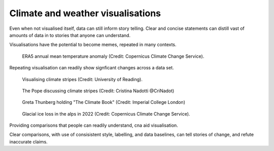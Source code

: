 .. _climate-weather:

Climate and weather visualisations
----------------------------------

.. raw:: html

    <embed>
      <blockquote class="twitter-tweet"><p lang="en" dir="ltr">There is a 98% chance of at least one in the next five years beating the temperature record set in 2016.<br><br>It is a moral, economic &amp; social imperative to help countries prepare for &amp; adapt to the increasingly harmful impacts of the climate crisis.</p>&mdash; António Guterres (@antonioguterres) <a href="https://twitter.com/antonioguterres/status/1658842308144504836?ref_src=twsrc%5Etfw">May 17, 2023</a></blockquote> <script async src="https://platform.twitter.com/widgets.js" charset="utf-8"></script>
    </embed>
Even when not visualised itself, data can still inform story telling. Clear and concise statements can distill vast of amounts of data in to stories that anyone can understand. 


Visualisations have the potential to become memes, repeated in many contexts.

.. figure:: ../../../img/ERA5_temp.png
   :target: https://climate.copernicus.eu/esotc/2022/ocean
   :width: 100%
   :alt: ERA5 annual mean temperature anomaly

   ERA5 annual mean temperature anomaly (Credit: Copernicus Climate Change Service).

Repeating visualisation can readily show signficant changes across a data set.

.. figure:: ../../../img/stripes_dover.png
   :target: https://www.reading.ac.uk/news/2023/University-News/White-Cliffs-of-Dover-display-climate-stripes
   :width: 100%
   :alt: Visualising climate stripes

   Visualising climate stripes (Credit: University of Reading). 

.. figure:: https://pbs.twimg.com/media/Fx2tKJYWwAAaXHG?format=jpg&name=900x900
   :target: https://pbs.twimg.com/media/Fx2tKJYWwAAaXHG?format=jpg&name=900x900
   :width: 100%
   :alt: The Pope discussing climate stripes

   The Pope discussing climate stripes (Credit: Cristina Nadotti @CriNadot)

.. figure:: https://www.imperial.ac.uk/ImageCropToolT4/imageTool/uploaded-images/newseventsimage_1667227840660_mainnews2012_x1.jpg
   :target: https://www.imperial.ac.uk/news/241093/imperial-scientists-appear-first-book-teen/
   :width: 100%
   :alt: Greta Thunberg holding "The Climate Book"

   Greta Thunberg holding "The Climate Book" (Credit: Imperial College London)

.. figure:: https://climate.copernicus.eu/sites/default/files/inline-images/ESOTC_Glaciericeloss_small_0.png
   :target: https://climate.copernicus.eu/esotc/2022/ocean
   :width: 100%
   :alt: Glacial ice loss

   Glacial ice loss in the alps in 2022 (Credit: Copernicus Climate Change Service).

Providing comparisons that people can readily understand, cna aid visualisation.


.. raw:: html

    <embed>
      <blockquote class="twitter-tweet"><p lang="en" dir="ltr">Extreme heat in 2021 breaks the famous Dust Bowl record from 1936 for hottest summer on record in the USA.<br><br>In 1936, we observed a hot blob on a relatively cool planet. Today, we have a hot blob on a warm planet. <a href="https://t.co/H6OgQb6scK">pic.twitter.com/H6OgQb6scK</a></p>&mdash; Scott Duncan (@ScottDuncanWX) <a href="https://twitter.com/ScottDuncanWX/status/1437816983186182148?ref_src=twsrc%5Etfw">September 14, 2021</a></blockquote> <script async src="https://platform.twitter.com/widgets.js" charset="utf-8"></script>
    </embed>

.. raw:: html

    <embed>
      <blockquote class="twitter-tweet"><p lang="en" dir="ltr">We have not seen anything like it. We can&#39;t compare this looming heat emergency to summer 1976.<br><br>A warmer world, thanks to human induced climate change, makes it almost effortless to break extreme heat thresholds. We continue to see this across the planet - not just in Europe. <a href="https://t.co/z0FpZ3Mcbb">pic.twitter.com/z0FpZ3Mcbb</a></p>&mdash; Scott Duncan (@ScottDuncanWX) <a href="https://twitter.com/ScottDuncanWX/status/1548728369738661891?ref_src=twsrc%5Etfw">July 17, 2022</a></blockquote> <script async src="https://platform.twitter.com/widgets.js" charset="utf-8"></script>
    </embed>

Clear comparisons, with use of consisistent style, labelling, and data baselines, can tell stories of change, and refute inaccurate claims.


